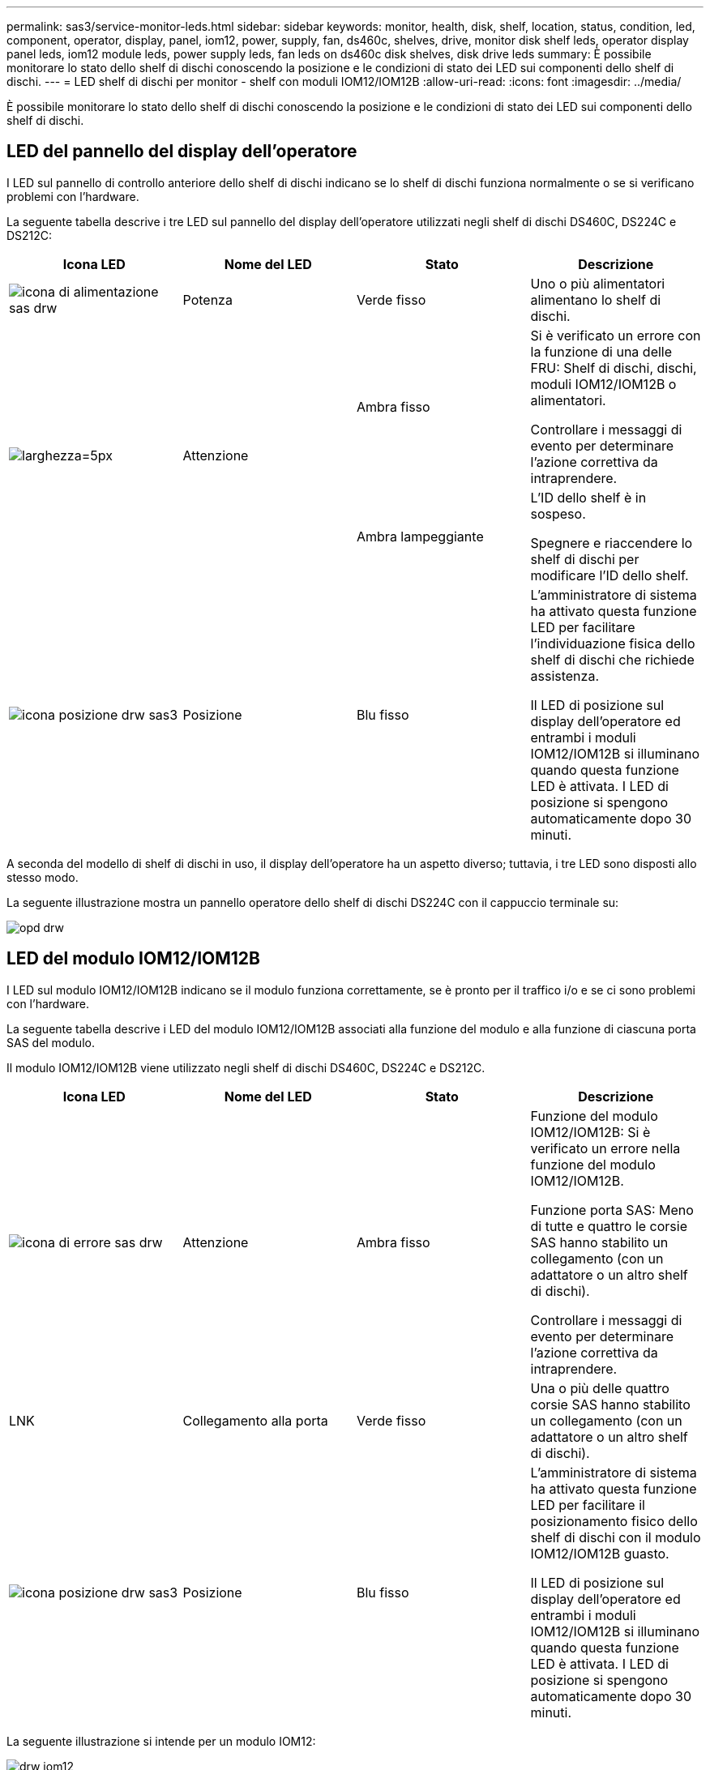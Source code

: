 ---
permalink: sas3/service-monitor-leds.html 
sidebar: sidebar 
keywords: monitor, health, disk, shelf, location, status, condition, led, component, operator, display, panel, iom12, power, supply, fan, ds460c, shelves, drive, monitor disk shelf leds, operator display panel leds, iom12 module leds, power supply leds, fan leds on ds460c disk shelves, disk drive leds 
summary: È possibile monitorare lo stato dello shelf di dischi conoscendo la posizione e le condizioni di stato dei LED sui componenti dello shelf di dischi. 
---
= LED shelf di dischi per monitor - shelf con moduli IOM12/IOM12B
:allow-uri-read: 
:icons: font
:imagesdir: ../media/


[role="lead"]
È possibile monitorare lo stato dello shelf di dischi conoscendo la posizione e le condizioni di stato dei LED sui componenti dello shelf di dischi.



== LED del pannello del display dell'operatore

I LED sul pannello di controllo anteriore dello shelf di dischi indicano se lo shelf di dischi funziona normalmente o se si verificano problemi con l'hardware.

La seguente tabella descrive i tre LED sul pannello del display dell'operatore utilizzati negli shelf di dischi DS460C, DS224C e DS212C:

[cols="4*"]
|===
| Icona LED | Nome del LED | Stato | Descrizione 


 a| 
image::../media/drw_sas_power_icon.svg[icona di alimentazione sas drw]
 a| 
Potenza
 a| 
Verde fisso
 a| 
Uno o più alimentatori alimentano lo shelf di dischi.



.2+| image:../media/drw_sas_fault_icon.svg["larghezza=5px"] .2+| Attenzione  a| 
Ambra fisso
 a| 
Si è verificato un errore con la funzione di una delle FRU: Shelf di dischi, dischi, moduli IOM12/IOM12B o alimentatori.

Controllare i messaggi di evento per determinare l'azione correttiva da intraprendere.



 a| 
Ambra lampeggiante
 a| 
L'ID dello shelf è in sospeso.

Spegnere e riaccendere lo shelf di dischi per modificare l'ID dello shelf.



 a| 
image::../media/drw_sas3_location_icon.svg[icona posizione drw sas3]
 a| 
Posizione
 a| 
Blu fisso
 a| 
L'amministratore di sistema ha attivato questa funzione LED per facilitare l'individuazione fisica dello shelf di dischi che richiede assistenza.

Il LED di posizione sul display dell'operatore ed entrambi i moduli IOM12/IOM12B si illuminano quando questa funzione LED è attivata. I LED di posizione si spengono automaticamente dopo 30 minuti.

|===
A seconda del modello di shelf di dischi in uso, il display dell'operatore ha un aspetto diverso; tuttavia, i tre LED sono disposti allo stesso modo.

La seguente illustrazione mostra un pannello operatore dello shelf di dischi DS224C con il cappuccio terminale su:

image::../media/drw_opd.gif[opd drw]



== LED del modulo IOM12/IOM12B

I LED sul modulo IOM12/IOM12B indicano se il modulo funziona correttamente, se è pronto per il traffico i/o e se ci sono problemi con l'hardware.

La seguente tabella descrive i LED del modulo IOM12/IOM12B associati alla funzione del modulo e alla funzione di ciascuna porta SAS del modulo.

Il modulo IOM12/IOM12B viene utilizzato negli shelf di dischi DS460C, DS224C e DS212C.

[cols="4*"]
|===
| Icona LED | Nome del LED | Stato | Descrizione 


 a| 
image::../media/drw_sas_fault_icon.svg[icona di errore sas drw]
 a| 
Attenzione
 a| 
Ambra fisso
 a| 
Funzione del modulo IOM12/IOM12B: Si è verificato un errore nella funzione del modulo IOM12/IOM12B.

Funzione porta SAS: Meno di tutte e quattro le corsie SAS hanno stabilito un collegamento (con un adattatore o un altro shelf di dischi).

Controllare i messaggi di evento per determinare l'azione correttiva da intraprendere.



 a| 
LNK
 a| 
Collegamento alla porta
 a| 
Verde fisso
 a| 
Una o più delle quattro corsie SAS hanno stabilito un collegamento (con un adattatore o un altro shelf di dischi).



 a| 
image::../media/drw_sas3_location_icon.svg[icona posizione drw sas3]
 a| 
Posizione
 a| 
Blu fisso
 a| 
L'amministratore di sistema ha attivato questa funzione LED per facilitare il posizionamento fisico dello shelf di dischi con il modulo IOM12/IOM12B guasto.

Il LED di posizione sul display dell'operatore ed entrambi i moduli IOM12/IOM12B si illuminano quando questa funzione LED è attivata. I LED di posizione si spengono automaticamente dopo 30 minuti.

|===
La seguente illustrazione si intende per un modulo IOM12:

image::../media/drw_iom12.gif[drw iom12]

I moduli IOM12B sono caratterizzati da una striscia blu e da un'etichetta "IOM12B":

image::../media/iom12b.png[iom12b]



== LED dell'alimentatore

I LED sull'alimentatore indicano se l'alimentatore funziona normalmente o se si verificano problemi hardware.

La seguente tabella descrive i due LED degli alimentatori utilizzati negli shelf di dischi DS460C, DS224C e DS212C:

[cols="4*"]
|===
| Icona LED | Nome del LED | Stato | Descrizione 


.2+| image:../media/drw_sas_power_icon.svg["larghezza=20 px"] .2+| Potenza  a| 
Verde fisso
 a| 
L'alimentatore funziona correttamente.



 a| 
Spento
 a| 
Si è verificato un errore nell'alimentatore, l'interruttore CA è spento, il cavo di alimentazione CA non è installato correttamente o l'alimentazione non è stata fornita correttamente.

Controllare i messaggi di evento per determinare l'azione correttiva da intraprendere.



 a| 
image::../media/drw_sas_fault_icon.svg[icona di errore sas drw]
 a| 
Attenzione
 a| 
Ambra fisso
 a| 
Si è verificato un errore relativo al funzionamento dell'alimentatore.

Controllare i messaggi di evento per determinare l'azione correttiva da intraprendere.

|===
A seconda del modello di shelf di dischi, gli alimentatori possono essere diversi, a seconda della posizione dei due LED.

La seguente illustrazione si applica a un alimentatore utilizzato in uno shelf di dischi DS460C.

Le due icone dei LED agiscono come le etichette e i LED, il che significa che le icone stesse si illuminano--non ci sono LED adiacenti.

image::../media/28_dwg_e2860_de460c_psu.gif[28 psu dwg e2860 de460c]

La seguente illustrazione si applica a un alimentatore utilizzato in uno shelf di dischi DS224C o DS212C:

image::../media/drw_powersupply_913w_vsd.gif[alimentatore drw 913w vsd]



== LED delle ventole sugli shelf di dischi DS460C

I LED delle ventole DS460C indicano se la ventola funziona normalmente o se si verificano problemi hardware.

La seguente tabella descrive i LED sulle ventole utilizzate negli shelf di dischi DS460C:

[cols="4*"]
|===
| Elemento | Nome del LED | Stato | Descrizione 


 a| 
image:../media/legend_icon_01.png["Numero di didascalia 1"]
 a| 
Attenzione
 a| 
Ambra fisso
 a| 
Si è verificato un errore nella funzione della ventola.

Controllare i messaggi di evento per determinare l'azione correttiva da intraprendere.

|===
image::../media/28_dwg_e2860_de460c_single_fan_canister_with_led_callout.gif[Posizione del LED attenzione]



== LED del disco

I LED di un disco indicano se funziona normalmente o se si verificano problemi con l'hardware.



=== LED delle unità disco per shelf di dischi DS224C e DS212C

La seguente tabella descrive i due LED sui dischi utilizzati negli shelf di dischi DS224C e DS212C:

[cols="4*"]
|===
| Didascalia | Nome del LED | Stato | Descrizione 


.2+| image:../media/legend_icon_01.png["Numero di didascalia 1"] .2+| Attività  a| 
Verde fisso
 a| 
Il disco è alimentato.



 a| 
Verde lampeggiante
 a| 
Il disco è alimentato e sono in corso operazioni i/O.



 a| 
image:../media/legend_icon_02.png["Numero di didascalia 2"]
 a| 
Attenzione
 a| 
Ambra fisso
 a| 
Si è verificato un errore con la funzione del disco.

Controllare i messaggi di evento per determinare l'azione correttiva da intraprendere.

|===
A seconda del modello di shelf di dischi in uso, i dischi sono disposti verticalmente o orizzontalmente nello shelf di dischi, a seconda della posizione dei due LED.

La seguente illustrazione si applica a un disco utilizzato in uno shelf di dischi DS224C.

Gli shelf di dischi DS224C utilizzano dischi da 2.5 pollici disposti verticalmente nello shelf di dischi.

image::../media/drw_diskdrive_ds224c.gif[disco drw ds224c]

La seguente illustrazione si applica a un disco utilizzato in uno shelf di dischi DS212C.

Gli shelf di dischi DS212C utilizzano dischi da 3.5" o dischi da 2.5" in supporti disposti orizzontalmente nello shelf di dischi.

image::../media/drw_diskdrive_ds212c.gif[disco drw ds212c]



=== LED delle unità disco per shelf di dischi DS460C

L'illustrazione e la tabella seguenti descrivono i LED di attività del disco sul cassetto dell'unità e i relativi stati operativi:

image::../media/2860_dwg_drive_drawer_leds.gif[2860 led del cassetto del disco dwg]

[cols="4*"]
|===
| Posizione | LED | Indicatore di stato | Descrizione 


.3+| 1 .3+| Attenzione: Attenzione del cassetto per ciascun cassetto  a| 
Ambra fisso
 a| 
Un componente all'interno del cassetto dell'unità richiede l'attenzione dell'operatore.



 a| 
Spento
 a| 
Nessun disco o altro componente nel cassetto richiede attenzione e nessun disco nel cassetto ha un'operazione di localizzazione attiva.



 a| 
Ambra lampeggiante
 a| 
Un'operazione di individuazione del disco è attiva per qualsiasi disco all'interno del cassetto.



.3+| 2-13 .3+| Attività: Attività del disco per i dischi da 0 a 11 nel cassetto del disco  a| 
Verde
 a| 
L'alimentazione viene attivata e il disco funziona normalmente.



 a| 
Verde lampeggiante
 a| 
Il disco è alimentato e le operazioni di i/o sono in corso.



 a| 
Spento
 a| 
L'alimentazione viene spenta.

|===
Quando il cassetto dell'unità è aperto, davanti a ciascun disco viene visualizzato un LED di attenzione.

image::../media/2860_dwg_amber_on_drive.gif[2860 dwg ambra sul disco]

[cols="10,90"]
|===


 a| 
image:../media/legend_icon_01.png["Numero di didascalia 1"]
| LED attenzione acceso 
|===